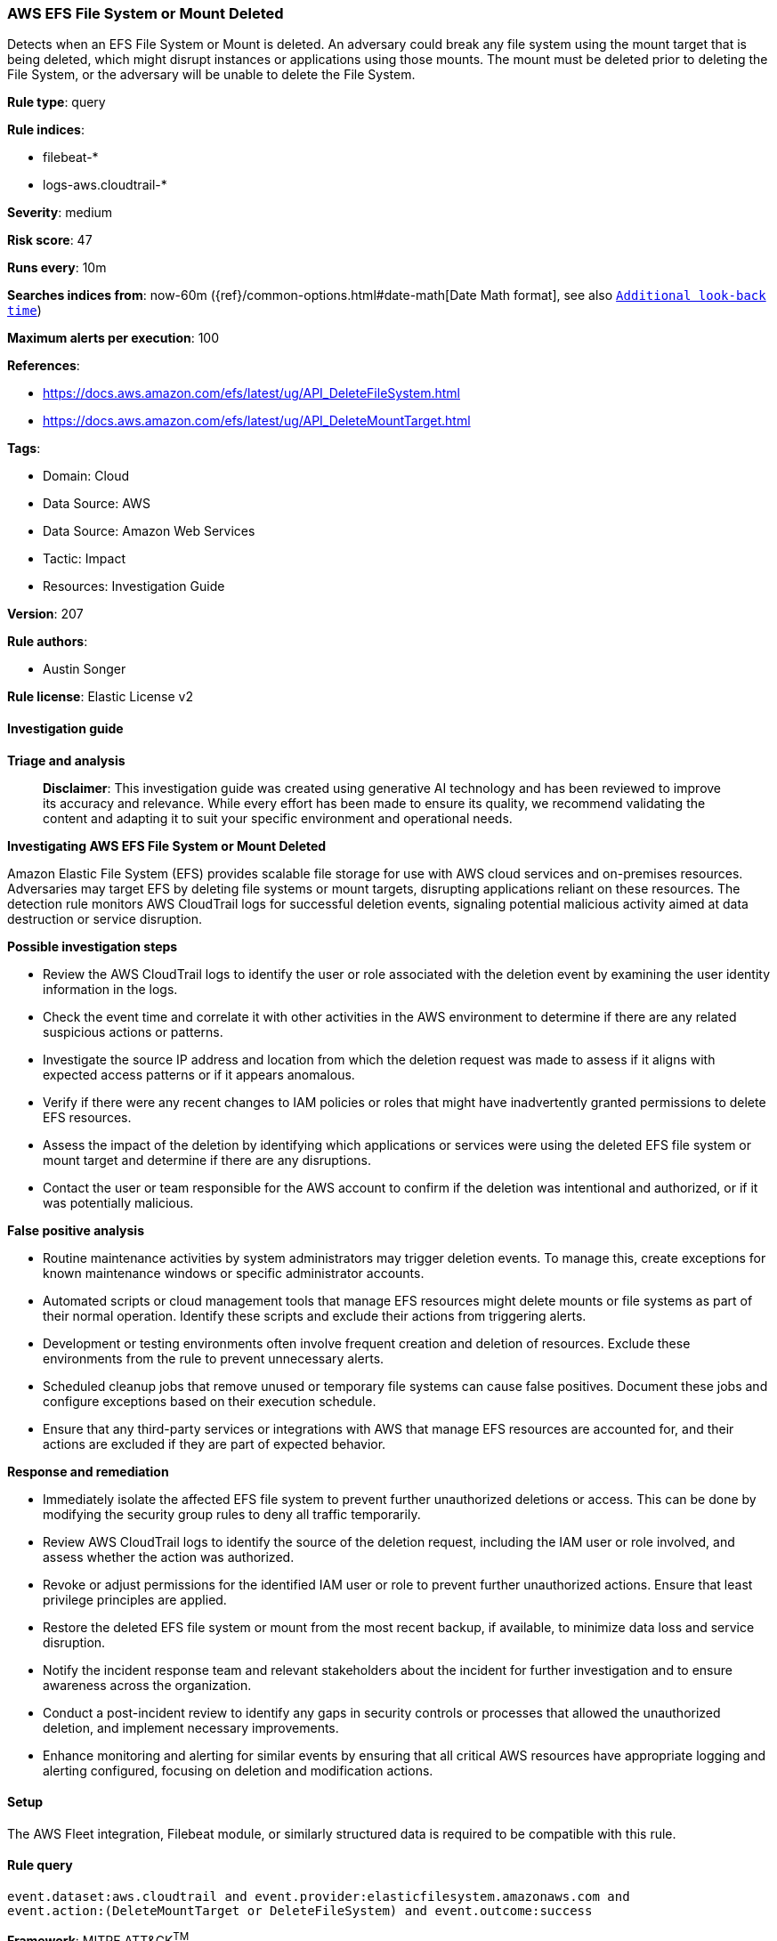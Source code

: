 [[prebuilt-rule-8-14-21-aws-efs-file-system-or-mount-deleted]]
=== AWS EFS File System or Mount Deleted

Detects when an EFS File System or Mount is deleted. An adversary could break any file system using the mount target that is being deleted, which might disrupt instances or applications using those mounts. The mount must be deleted prior to deleting the File System, or the adversary will be unable to delete the File System.

*Rule type*: query

*Rule indices*: 

* filebeat-*
* logs-aws.cloudtrail-*

*Severity*: medium

*Risk score*: 47

*Runs every*: 10m

*Searches indices from*: now-60m ({ref}/common-options.html#date-math[Date Math format], see also <<rule-schedule, `Additional look-back time`>>)

*Maximum alerts per execution*: 100

*References*: 

* https://docs.aws.amazon.com/efs/latest/ug/API_DeleteFileSystem.html
* https://docs.aws.amazon.com/efs/latest/ug/API_DeleteMountTarget.html

*Tags*: 

* Domain: Cloud
* Data Source: AWS
* Data Source: Amazon Web Services
* Tactic: Impact
* Resources: Investigation Guide

*Version*: 207

*Rule authors*: 

* Austin Songer

*Rule license*: Elastic License v2


==== Investigation guide



*Triage and analysis*


> **Disclaimer**:
> This investigation guide was created using generative AI technology and has been reviewed to improve its accuracy and relevance. While every effort has been made to ensure its quality, we recommend validating the content and adapting it to suit your specific environment and operational needs.


*Investigating AWS EFS File System or Mount Deleted*


Amazon Elastic File System (EFS) provides scalable file storage for use with AWS cloud services and on-premises resources. Adversaries may target EFS by deleting file systems or mount targets, disrupting applications reliant on these resources. The detection rule monitors AWS CloudTrail logs for successful deletion events, signaling potential malicious activity aimed at data destruction or service disruption.


*Possible investigation steps*


- Review the AWS CloudTrail logs to identify the user or role associated with the deletion event by examining the user identity information in the logs.
- Check the event time and correlate it with other activities in the AWS environment to determine if there are any related suspicious actions or patterns.
- Investigate the source IP address and location from which the deletion request was made to assess if it aligns with expected access patterns or if it appears anomalous.
- Verify if there were any recent changes to IAM policies or roles that might have inadvertently granted permissions to delete EFS resources.
- Assess the impact of the deletion by identifying which applications or services were using the deleted EFS file system or mount target and determine if there are any disruptions.
- Contact the user or team responsible for the AWS account to confirm if the deletion was intentional and authorized, or if it was potentially malicious.


*False positive analysis*


- Routine maintenance activities by system administrators may trigger deletion events. To manage this, create exceptions for known maintenance windows or specific administrator accounts.
- Automated scripts or cloud management tools that manage EFS resources might delete mounts or file systems as part of their normal operation. Identify these scripts and exclude their actions from triggering alerts.
- Development or testing environments often involve frequent creation and deletion of resources. Exclude these environments from the rule to prevent unnecessary alerts.
- Scheduled cleanup jobs that remove unused or temporary file systems can cause false positives. Document these jobs and configure exceptions based on their execution schedule.
- Ensure that any third-party services or integrations with AWS that manage EFS resources are accounted for, and their actions are excluded if they are part of expected behavior.


*Response and remediation*


- Immediately isolate the affected EFS file system to prevent further unauthorized deletions or access. This can be done by modifying the security group rules to deny all traffic temporarily.
- Review AWS CloudTrail logs to identify the source of the deletion request, including the IAM user or role involved, and assess whether the action was authorized.
- Revoke or adjust permissions for the identified IAM user or role to prevent further unauthorized actions. Ensure that least privilege principles are applied.
- Restore the deleted EFS file system or mount from the most recent backup, if available, to minimize data loss and service disruption.
- Notify the incident response team and relevant stakeholders about the incident for further investigation and to ensure awareness across the organization.
- Conduct a post-incident review to identify any gaps in security controls or processes that allowed the unauthorized deletion, and implement necessary improvements.
- Enhance monitoring and alerting for similar events by ensuring that all critical AWS resources have appropriate logging and alerting configured, focusing on deletion and modification actions.

==== Setup


The AWS Fleet integration, Filebeat module, or similarly structured data is required to be compatible with this rule.

==== Rule query


[source, js]
----------------------------------
event.dataset:aws.cloudtrail and event.provider:elasticfilesystem.amazonaws.com and
event.action:(DeleteMountTarget or DeleteFileSystem) and event.outcome:success

----------------------------------

*Framework*: MITRE ATT&CK^TM^

* Tactic:
** Name: Impact
** ID: TA0040
** Reference URL: https://attack.mitre.org/tactics/TA0040/
* Technique:
** Name: Data Destruction
** ID: T1485
** Reference URL: https://attack.mitre.org/techniques/T1485/
